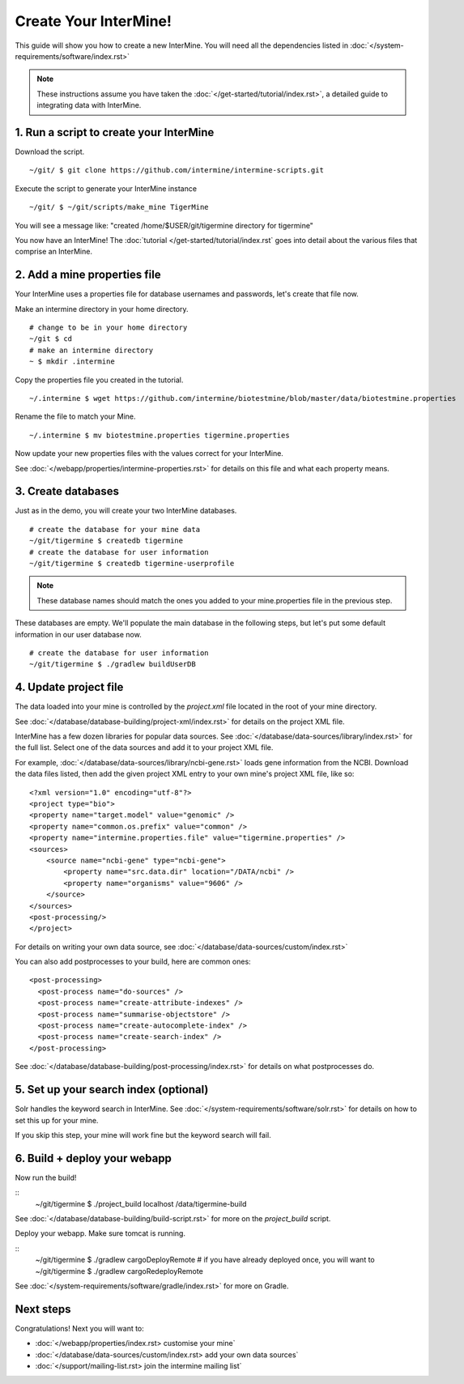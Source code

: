 Create Your InterMine!
==============================

This guide will show you how to create a new InterMine. You will need all the dependencies listed in :doc:`</system-requirements/software/index.rst>`

.. note::

    These instructions assume you have taken the :doc:`</get-started/tutorial/index.rst>`, a detailed guide to integrating data with InterMine.

1. Run a script to create your InterMine
----------------------------------------

Download the script.

::

    ~/git/ $ git clone https://github.com/intermine/intermine-scripts.git

Execute the script to generate your InterMine instance

::

    ~/git/ $ ~/git/scripts/make_mine TigerMine

You will see a message like: "created /home/$USER/git/tigermine directory for tigermine"

You now have an InterMine! The :doc:`tutorial </get-started/tutorial/index.rst` goes into detail about the various files that comprise an InterMine.

2. Add a mine properties file
------------------------------

Your InterMine uses a properties file for database usernames and passwords, let's create that file now.

Make an intermine directory in your home directory.

::

    # change to be in your home directory
    ~/git $ cd
    # make an intermine directory
    ~ $ mkdir .intermine

Copy the properties file you created in the tutorial. 

::

    ~/.intermine $ wget https://github.com/intermine/biotestmine/blob/master/data/biotestmine.properties 

Rename the file to match your Mine.

::

    ~/.intermine $ mv biotestmine.properties tigermine.properties

Now update your new properties files with the values correct for your InterMine. 

See :doc:`</webapp/properties/intermine-properties.rst>` for details on this file and what each property means.

3. Create databases
--------------------------

Just as in the demo, you will create your two InterMine databases.

::

    # create the database for your mine data
    ~/git/tigermine $ createdb tigermine
    # create the database for user information
    ~/git/tigermine $ createdb tigermine-userprofile

.. note::

    These database names should match the ones you added to your mine.properties file in the previous step.

These databases are empty. We'll populate the main database in the following steps, but let's put some default information in our user database now.

::

    # create the database for user information
    ~/git/tigermine $ ./gradlew buildUserDB

4. Update project file
--------------------------

The data loaded into your mine is controlled by the `project.xml` file located in the root of your mine directory.

See :doc:`</database/database-building/project-xml/index.rst>` for details on the project XML file. 

InterMine has a few dozen libraries for popular data sources. See :doc:`</database/data-sources/library/index.rst>` for the full list. Select one of the data sources and add it to your project XML file.

For example, :doc:`</database/data-sources/library/ncbi-gene.rst>` loads gene information from the NCBI. Download the data files listed, then add the given project XML entry to your own mine's project XML file, like so:

::

    <?xml version="1.0" encoding="utf-8"?>
    <project type="bio">
    <property name="target.model" value="genomic" />
    <property name="common.os.prefix" value="common" />
    <property name="intermine.properties.file" value="tigermine.properties" />
    <sources>
        <source name="ncbi-gene" type="ncbi-gene">
            <property name="src.data.dir" location="/DATA/ncbi" />
            <property name="organisms" value="9606" />
        </source>
    </sources>
    <post-processing/>
    </project>

For details on writing your own data source, see :doc:`</database/data-sources/custom/index.rst>`

You can also add postprocesses to your build, here are common ones: 

::
  
  <post-processing>
    <post-process name="do-sources" />
    <post-process name="create-attribute-indexes" />
    <post-process name="summarise-objectstore" />
    <post-process name="create-autocomplete-index" />
    <post-process name="create-search-index" />
  </post-processing>
  

See :doc:`</database/database-building/post-processing/index.rst>` for details on what postprocesses do.

5. Set up your search index (optional)
---------------------------------------

Solr handles the keyword search in InterMine. See :doc:`</system-requirements/software/solr.rst>` for details on how to set this up for your mine.

If you skip this step, your mine will work fine but the keyword search will fail.

6. Build + deploy your webapp
------------------------------

Now run the build!

::
    ~/git/tigermine $ ./project_build localhost /data/tigermine-build

See :doc:`</database/database-building/build-script.rst>` for more on the `project_build` script.

Deploy your webapp. Make sure tomcat is running.

::
    ~/git/tigermine $ ./gradlew cargoDeployRemote 
    # if you have already deployed once, you will want to 
    ~/git/tigermine $ ./gradlew cargoRedeployRemote 

See :doc:`</system-requirements/software/gradle/index.rst>` for more on Gradle.

Next steps
----------------------------

Congratulations! Next you will want to:

* :doc:`</webapp/properties/index.rst> customise your mine` 
* :doc:`</database/data-sources/custom/index.rst> add your own data sources` 
* :doc:`</support/mailing-list.rst> join the intermine mailing list`

.. index:: Getting started, make_mine
